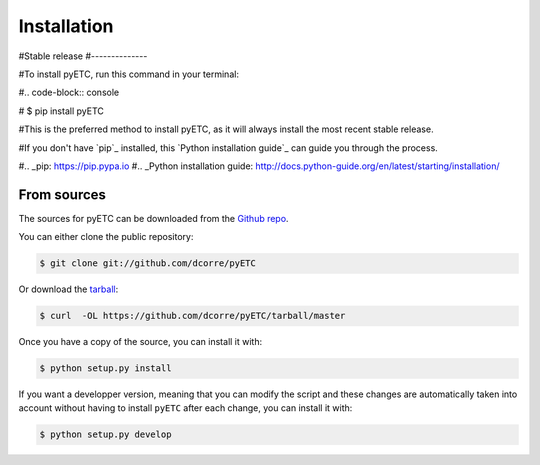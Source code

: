 .. highlight:: shell

============
Installation
============


#Stable release
#--------------


#To install pyETC, run this command in your terminal:

#.. code-block:: console

#    $ pip install pyETC

#This is the preferred method to install pyETC, as it will always install the most recent stable release.

#If you don't have `pip`_ installed, this `Python installation guide`_ can guide
you through the process.

#.. _pip: https://pip.pypa.io
#.. _Python installation guide: http://docs.python-guide.org/en/latest/starting/installation/


From sources
------------

The sources for pyETC can be downloaded from the `Github repo`_.

You can either clone the public repository:

.. code-block:: console

    $ git clone git://github.com/dcorre/pyETC

Or download the `tarball`_:

.. code-block:: console

    $ curl  -OL https://github.com/dcorre/pyETC/tarball/master

Once you have a copy of the source, you can install it with:

.. code-block:: console

    $ python setup.py install


If you want a developper version, meaning that you can modify the script
and these changes are automatically taken into account without having 
to install ``pyETC`` after each change, you can install it with:

.. code-block:: console

    $ python setup.py develop


.. _Github repo: https://github.com/dcorre/pyETC
.. _tarball: https://github.com/dcorre/pyETC/tarball/master
